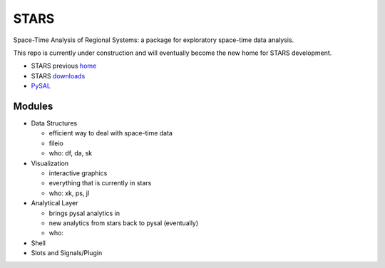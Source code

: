 #####
STARS
#####

Space-Time Analysis of Regional Systems: a package for exploratory space-time
data analysis.


.. image:: http://regionalanalysislab.org/uploads/Main/linkWin.png 
   :width: 800
   :height: 400

This repo is currently under construction and will eventually become the new
home for STARS development. 


* STARS previous home_ 
* STARS downloads_
* PySAL_ 



.. _home: http://regionalanalysislab.org
.. _downloads: http://regionalanalysislab.org/?n=Download
.. _PySAL: http://pysal.org

Modules
=======

* Data Structures

  * efficient way to deal with space-time data
  * fileio
  * who: df, da, sk

* Visualization

  * interactive graphics
  * everything that is currently in stars
  * who: xk, ps, jl 

* Analytical Layer

  * brings pysal analytics in
  * new analytics from stars back to pysal (eventually)
  * who: 

* Shell

* Slots and Signals/Plugin


